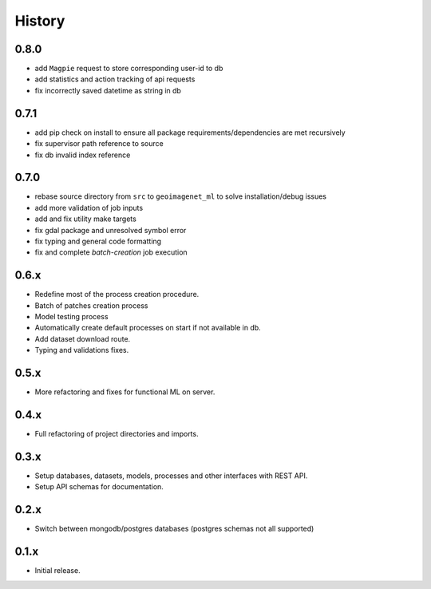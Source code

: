 .. :changelog:

History
=======

0.8.0
---------------------

* add ``Magpie`` request to store corresponding user-id to db
* add statistics and action tracking of api requests
* fix incorrectly saved datetime as string in db

0.7.1
---------------------

* add pip check on install to ensure all package requirements/dependencies are met recursively
* fix supervisor path reference to source
* fix db invalid index reference

0.7.0
---------------------

* rebase source directory from ``src`` to ``geoimagenet_ml`` to solve installation/debug issues
* add more validation of job inputs
* add and fix utility make targets
* fix gdal package and unresolved symbol error
* fix typing and general code formatting
* fix and complete `batch-creation` job execution

0.6.x
---------------------

* Redefine most of the process creation procedure.
* Batch of patches creation process
* Model testing process
* Automatically create default processes on start if not available in db.
* Add dataset download route.
* Typing and validations fixes.

0.5.x
---------------------

* More refactoring and fixes for functional ML on server.

0.4.x
---------------------

* Full refactoring of project directories and imports.

0.3.x
---------------------

* Setup databases, datasets, models, processes and other interfaces with REST API.
* Setup API schemas for documentation.

0.2.x
---------------------

* Switch between mongodb/postgres databases (postgres schemas not all supported)

0.1.x
---------------------

* Initial release.
